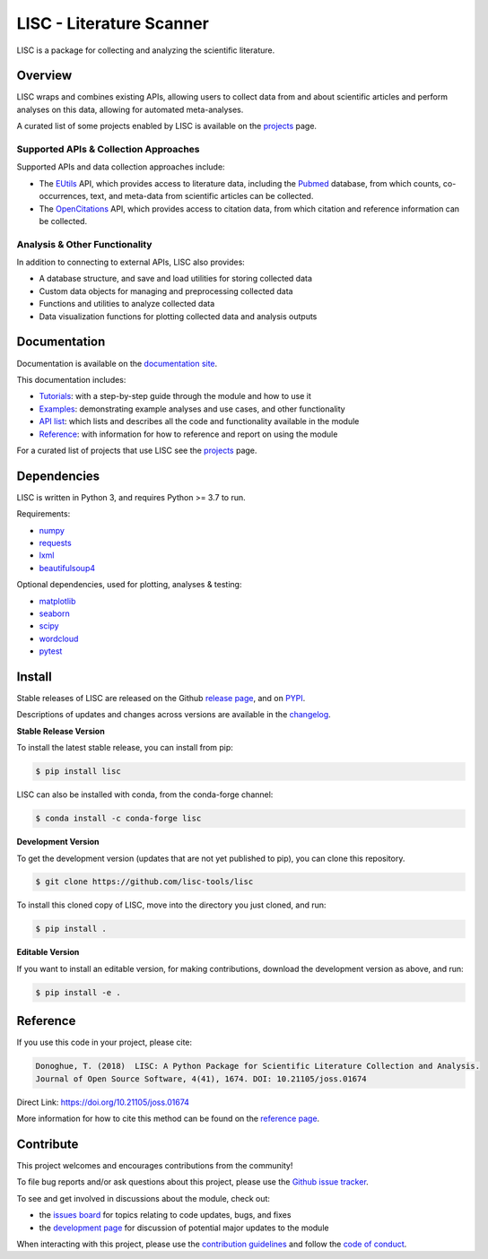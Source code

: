 =========================
LISC - Literature Scanner
=========================

|ProjectStatus|_ |Version|_ |BuildStatus|_ |Coverage|_ |License|_ |PythonVersions|_ |Publication|_

.. |ProjectStatus| image:: https://www.repostatus.org/badges/latest/active.svg
.. _ProjectStatus: https://www.repostatus.org/#active

.. |Version| image:: https://img.shields.io/pypi/v/lisc.svg
.. _Version: https://pypi.python.org/pypi/lisc/

.. |BuildStatus| image:: https://github.com/lisc-tools/lisc/actions/workflows/build.yml/badge.svg
.. _BuildStatus: https://github.com/lisc-tools/lisc/actions/workflows/build.yml

.. |Coverage| image:: https://codecov.io/gh/lisc-tools/lisc/branch/main/graph/badge.svg
.. _Coverage: https://codecov.io/gh/lisc-tools/lisc

.. |License| image:: https://img.shields.io/pypi/l/lisc.svg
.. _License: https://opensource.org/licenses/Apache-2.0

.. |PythonVersions| image:: https://img.shields.io/pypi/pyversions/lisc.svg
.. _PythonVersions: https://pypi.python.org/pypi/lisc/

.. |Publication| image:: https://joss.theoj.org/papers/10.21105/joss.01674/status.svg
.. _Publication: https://doi.org/10.21105/joss.01674

LISC is a package for collecting and analyzing the scientific literature.

Overview
--------

LISC wraps and combines existing APIs, allowing users to collect data from and about
scientific articles and perform analyses on this data, allowing for automated meta-analyses.

A curated list of some projects enabled by LISC is available on the
`projects <https://github.com/lisc-tools/Projects>`_ page.

Supported APIs & Collection Approaches
~~~~~~~~~~~~~~~~~~~~~~~~~~~~~~~~~~~~~~

Supported APIs and data collection approaches include:

- The `EUtils <https://www.ncbi.nlm.nih.gov/books/NBK25497/>`_ API, which provides access to literature data,
  including the `Pubmed <https://pubmed.ncbi.nlm.nih.gov/about/>`_ database, from which counts, co-occurrences,
  text, and meta-data from scientific articles can be collected.
- The `OpenCitations <https://opencitations.net>`_ API, which provides access to citation data, from which
  citation and reference information can be collected.

Analysis & Other Functionality
~~~~~~~~~~~~~~~~~~~~~~~~~~~~~~

In addition to connecting to external APIs, LISC also provides:

- A database structure, and save and load utilities for storing collected data
- Custom data objects for managing and preprocessing collected data
- Functions and utilities to analyze collected data
- Data visualization functions for plotting collected data and analysis outputs

Documentation
-------------

Documentation is available on the
`documentation site <https://lisc-tools.github.io/lisc/>`_.

This documentation includes:

- `Tutorials <https://lisc-tools.github.io/lisc/auto_tutorials/index.html>`_:
  with a step-by-step guide through the module and how to use it
- `Examples <https://lisc-tools.github.io/lisc/auto_examples/index.html>`_:
  demonstrating example analyses and use cases, and other functionality
- `API list <https://lisc-tools.github.io/lisc/api.html>`_:
  which lists and describes all the code and functionality available in the module
- `Reference <https://lisc-tools.github.io/lisc/reference.html>`_:
  with information for how to reference and report on using the module

For a curated list of projects that use LISC see the
`projects <https://github.com/lisc-tools/Projects>`_ page.

Dependencies
------------

LISC is written in Python 3, and requires Python >= 3.7 to run.

Requirements:

- `numpy <https://pypi.org/project/numpy/>`_
- `requests <https://pypi.org/project/requests/>`_
- `lxml <https://pypi.org/project/lxml/>`_
- `beautifulsoup4 <https://pypi.org/project/beautifulsoup4/>`_

Optional dependencies, used for plotting, analyses & testing:

- `matplotlib <https://pypi.org/project/matplotlib/>`_
- `seaborn <https://pypi.org/project/seaborn/>`_
- `scipy <https://pypi.org/project/scipy/>`_
- `wordcloud <https://pypi.org/project/wordcloud/>`_
- `pytest <https://pypi.org/project/pytest/>`_

Install
-------

Stable releases of LISC are released on the Github
`release page <https://github.com/lisc-tools/lisc/releases>`_, and on
`PYPI <https://pypi.org/project/lisc/>`_.

Descriptions of updates and changes across versions are available in the
`changelog <https://lisc-tools.github.io/lisc/changelog.html>`_.

**Stable Release Version**

To install the latest stable release, you can install from pip:

.. code-block:: shell

    $ pip install lisc

LISC can also be installed with conda, from the conda-forge channel:

.. code-block:: shell

    $ conda install -c conda-forge lisc

**Development Version**

To get the development version (updates that are not yet published to pip), you can clone this repository.

.. code-block:: shell

    $ git clone https://github.com/lisc-tools/lisc

To install this cloned copy of LISC, move into the directory you just cloned, and run:

.. code-block:: shell

    $ pip install .

**Editable Version**

If you want to install an editable version, for making contributions, download the development
version as above, and run:

.. code-block:: shell

    $ pip install -e .

Reference
---------

If you use this code in your project, please cite:

.. code-block:: text

    Donoghue, T. (2018)  LISC: A Python Package for Scientific Literature Collection and Analysis.
    Journal of Open Source Software, 4(41), 1674. DOI: 10.21105/joss.01674

Direct Link: https://doi.org/10.21105/joss.01674

More information for how to cite this method can be found on the
`reference page <https://lisc-tools.github.io/lisc/reference.html>`_.

Contribute
----------

This project welcomes and encourages contributions from the community!

To file bug reports and/or ask questions about this project, please use the
`Github issue tracker <https://github.com/lisc-tools/lisc/issues>`_.

To see and get involved in discussions about the module, check out:

- the `issues board <https://github.com/lisc-tools/lisc/issues>`_ for topics relating to code updates, bugs, and fixes
- the `development page <https://github.com/lisc-tools/Development>`_ for discussion of potential major updates to the module

When interacting with this project, please use the
`contribution guidelines <https://github.com/lisc-tools/lisc/blob/main/CONTRIBUTING.md>`_
and follow the
`code of conduct <https://github.com/lisc-tools/lisc/blob/main/CODE_OF_CONDUCT.md>`_.
